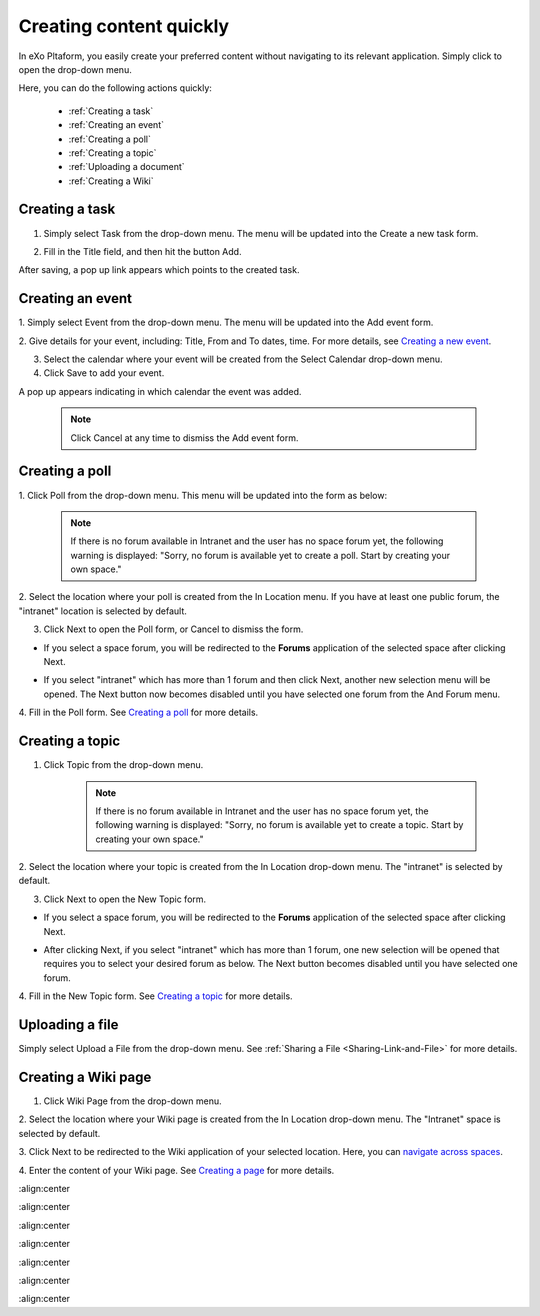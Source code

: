 .. _Creating-content:

Creating content quickly
========================

In eXo Pltaform, you easily create your preferred content without navigating
to its relevant application. Simply click |image0| to open the drop-down
menu.

|image1|

Here, you can do the following actions quickly:

 * :ref:`Creating a task`
 * :ref:`Creating an event`
 * :ref:`Creating a poll`
 * :ref:`Creating a topic` 
 * :ref:`Uploading a document`
 * :ref:`Creating a Wiki`


.. _Creating a task:

Creating a task
~~~~~~~~~~~~~~~

1. Simply select Task from the drop-down menu. The menu will be updated into the Create a new task form.

|image2|

2. Fill in the Title field, and then hit the button Add.

After saving, a pop up link appears\ |image3| which points to the
created task.

.. _Creating an event:

Creating an event
~~~~~~~~~~~~~~~~~~

1. Simply select Event from the drop-down menu. The menu will be updated
into the Add event form.

|image4|

2. Give details for your event, including: Title, From and To dates, time.
For more details, see `Creating a new event <#PLFUserGuide.ManagingYourCalendars.SchedulingEvent.CreatingNewEvent>`__.

3. Select the calendar where your event will be created from the Select Calendar drop-down menu.

4. Click Save to add your event.

A pop up |image5| appears indicating in which calendar the event was added.

    .. note:: Click Cancel at any time to dismiss the Add event form.
    
.. _Creating a poll:    

Creating a poll
~~~~~~~~~~~~~~~

1. Click Poll from the drop-down menu. This menu will be updated into the
form as below:

|image6|

    .. note:: If there is no forum available in Intranet and the user has no space
				forum yet, the following warning is displayed: "Sorry, no forum is
				available yet to create a poll. Start by creating your own space."

2. Select the location where your poll is created from the In Location
menu. If you have at least one public forum, the "intranet" location is
selected by default.

3. Click Next to open the Poll form, or Cancel to dismiss the form.

-  If you select a space forum, you will be redirected to the **Forums**
   application of the selected space after clicking Next.

-  If you select "intranet" which has more than 1 forum and then click
   Next, another new selection menu will be opened. The Next button now
   becomes disabled until you have selected one forum from the And Forum
   menu.

   |image7|

4. Fill in the Poll form. See `Creating a
poll <#PLFUserGuide.BuildingYourForum.RegularUser.Topics.CreatingPoll>`__
for more details.

.. _Creating a topic: 
 
Creating a topic
~~~~~~~~~~~~~~~~~~~~~


1. Click Topic from the drop-down menu.

    .. note:: If there is no forum available in Intranet and the user has no space forum yet, the following warning is displayed: "Sorry, no forum is available yet to create a topic. Start by creating your own space."

2. Select the location where your topic is created from the In Location
drop-down menu. The "intranet" is selected by default.

3. Click Next to open the New Topic form.

-  If you select a space forum, you will be redirected to the **Forums**
   application of the selected space after clicking Next.

-  After clicking Next, if you select "intranet" which has more than 1
   forum, one new selection will be opened that requires you to select
   your desired forum as below. The Next button becomes disabled until
   you have selected one forum.

   |image8|

4. Fill in the New Topic form. See `Creating a
topic <#PLFUserGuide.BuildingYourForum.RegularUser.Topics.CreatingTopic>`__
for more details.

.. _Uploading a document: 

Uploading a file
~~~~~~~~~~~~~~~~~~~~~

Simply select Upload a File from the drop-down menu. See :ref:`Sharing a File <Sharing-Link-and-File>` for more details.

.. _Creating a Wiki: 

Creating a Wiki page
~~~~~~~~~~~~~~~~~~~~~~~~~~~~~~

1. Click Wiki Page from the drop-down menu.

|image9|

2. Select the location where your Wiki page is created from the In Location
drop-down menu. The "Intranet" space is selected by default.

3. Click Next to be redirected to the Wiki application of your selected
location. Here, you can `navigate across
spaces <#PLFUserGuide.BuildWiki.Overview.NavigatingAcrossAspaces>`__.

4. Enter the content of your Wiki page. See `Creating a
page <#PLFUserGuide.WorkingWithWikis.ManagingContent.AddingAndEditingPages.CreatingPage>`__
for more details.

.. |image0| image:: images/common/create_navigation.png

.. |image1| image:: images/platform/create_menu.png
:align:center

.. |image2| image:: images/platform/add-task-quickly.png
:align:center

.. |image3| image:: images/common/task-quick-link.png

.. |image4| image:: images/platform/create_event.png
:align:center

.. |image5| image:: images/platform/event-added-quick.png

.. |image6| image:: images/platform/create_poll.png
:align:center

.. |image7| image:: images/platform/poll_select_forum.png
:align:center

.. |image8| image:: images/platform/topic_select_forum.png
:align:center

.. |image9| image:: images/platform/create_wiki_page.png
:align:center

